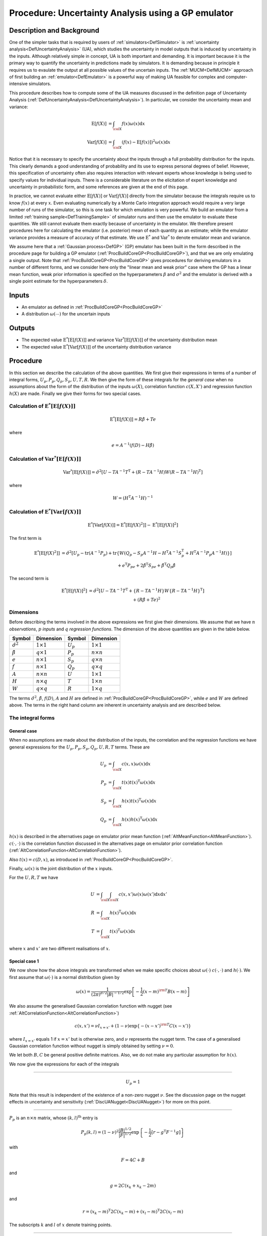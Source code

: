 .. _ProcUAGP:

Procedure: Uncertainty Analysis using a GP emulator
===================================================

Description and Background
--------------------------

One of the simpler tasks that is required by users of
:ref:`simulators<DefSimulator>` is :ref:`uncertainty
analysis<DefUncertaintyAnalysis>` (UA), which studies the
uncertainty in model outputs that is induced by uncertainty in the
inputs. Although relatively simple in concept, UA is both important and
demanding. It is important because it is the primary way to quantify the
uncertainty in predictions made by simulators. It is demanding because
in principle it requires us to evaulate the output at all possible
values of the uncertain inputs. The :ref:`MUCM<DefMUCM>` approach of
first building an :ref:`emulator<DefEmulator>` is a powerful way of
making UA feasible for complex and computer-intensive simulators.

This procedure describes how to compute some of the UA measures
discussed in the definition page of Uncertainty Analysis
(:ref:`DefUncertaintyAnalysis<DefUncertaintyAnalysis>`). In
particular, we consider the uncertainty mean and variance:

.. math::
   \textrm{E}[f(X)] &= \int_{{\cal X}} f(x) \omega(x) \mathrm{d} x \\
   \textrm{Var}[f(X)] &= \int_{{\cal X}} (f(x) - \textrm{E}[f(x)])^2
   \omega(x) \mathrm{d} x

Notice that it is necessary to specify the uncertainty about the inputs
through a full probability distribution for the inputs. This clearly
demands a good understanding of probability and its use to express
personal degrees of belief. However, this specification of uncertainty
often also requires interaction with relevant experts whose knowledge is
being used to specify values for individual inputs. There is a
considerable literature on the elicitation of expert knowledge and
uncertainty in probabilistic form, and some references are given at the
end of this page.

In practice, we cannot evaluate either :math:`\textrm{E}[f(X)]` or
:math:`\textrm{Var}[f(X)]` directly from the simulator because the
integrals require us to know :math:`f(x)` at every :math:`x`. Even evaluating
numerically by a Monte Carlo integration approach would require a very
large number of runs of the simulator, so this is one task for which
emulation is very powerful. We build an emulator from a limited
:ref:`training sample<DefTrainingSample>` of simulator runs and then
use the emulator to evaluate these quantities. We still cannot evaluate
them exactly because of uncertainty in the emulator. We therefore
present procedures here for calculating the emulator (i.e. posterior)
mean of each quantity as an estimate; while the emulator variance
provides a measure of accuracy of that estimate. We use
:math:`\textrm{E}^*` and :math:`\textrm{Var}^*` to denote emulator mean and
variance.

We assume here that a :ref:`Gaussian process<DefGP>` (GP) emulator
has been built in the form described in the procedure page for building
a GP emulator (:ref:`ProcBuildCoreGP<ProcBuildCoreGP>`), and that we
are only emulating a single output. Note that
:ref:`ProcBuildCoreGP<ProcBuildCoreGP>` gives procedures for deriving
emulators in a number of different forms, and we consider here only the
"linear mean and weak prior" case where the GP has a linear mean
function, weak prior information is specified on the hyperparameters
:math:`\beta` and :math:`\sigma^2` and the emulator is derived with a single
point estimate for the hyperparameters :math:`\delta`.

Inputs
------

-  An emulator as defined in :ref:`ProcBuildCoreGP<ProcBuildCoreGP>`
-  A distribution :math:`\omega(\cdots)` for the uncertain inputs

Outputs
-------

-  The expected value :math:`\textrm{E}^*[\textrm{E}[f(X)]]` and variance
   :math:`\textrm{Var}^*[\textrm{E}[f(X)]]` of the uncertainty distribution
   mean
-  The expected value :math:`\textrm{E}^*[\textrm{Var}[f(X)]]` of the
   uncertainty distribution variance

Procedure
---------

In this section we describe the calculation of the above quantities. We
first give their expressions in terms of a number of integral forms,
:math:`U_p,P_p,Q_p,S_p,U,T,R`. We then give the form of these integrals for
the *general case* when no assumptions about the form of the
distribution of the inputs :math:`\omega(X)`, correlation function
:math:`c(X,X')` and regression function :math:`h(X)` are made. Finally we give
their forms for two special cases.

Calculation of :math:`\textrm{E}^*[\textrm{E}[f(X)]]`
~~~~~~~~~~~~~~~~~~~~~~~~~~~~~~~~~~~~~~~~~~~~~~~~~~~~~~~~~~~~~~~~

.. math::
   \textrm{E}^*[\textrm{E}[f(X)]] = R\hat{\beta} + Te

where

.. math::
   e =A^{-1}(f(D)-H\hat{\beta})

Calculation of :math:`\textrm{Var}^*[\textrm{E}[f(X)]]`
~~~~~~~~~~~~~~~~~~~~~~~~~~~~~~~~~~~~~~~~~~~~~~~~~~~~~~~~~~~~~~~~~~

.. math::
   \textrm{Var}^*[\textrm{E}[f(X)]] = \hat{\sigma}^2[U -
   TA^{-1}T^{\mathrm{T}} + (R-TA^{-1}H)W(R-TA^{-1}H)^{\mathrm{T}}]

where

.. math::
   W = (H^{\mathrm{T}}A^{-1}H)^{-1}

Calculation of :math:`\textrm{E}^*[\textrm{Var}[f(X)]]`
~~~~~~~~~~~~~~~~~~~~~~~~~~~~~~~~~~~~~~~~~~~~~~~~~~~~~~~~~~~~~~~~~~

.. math::
   \textrm{E}^*[\textrm{Var}[f(X)]] =
   \textrm{E}^*[\textrm{E}[f(X)^2]] - \textrm{E}^*[\textrm{E}[f(X)]^2]

The first term is

.. math::
   \begin{array}{r l} \textrm{E}^*[\textrm{E}[f(X)^2]] & =
   \hat{\sigma}^2[U_p-\mathrm{tr}(A^{-1}P_p) + \mathrm{tr}\{W(Q_p-S_p
   A^{-1} H-H^{\mathrm{T}}A^{-1}S_p^{\mathrm{T}} + H^{\mathrm{T}}A^{-1}P_p
   A^{-1}H)\}] \\ & + e^{\mathrm{T}}P_pe + 2\hat{\beta}^{\mathrm{T}}S_pe +
   \hat{\beta}^{\mathrm{T}}Q_p\hat{\beta} \end{array}

The second term is

.. math::
   \begin{array}{r l} \textrm{E}^*[\textrm{E}[f(X)]^2] & =
   \hat{\sigma}^2[U-TA^{-1}T^{\mathrm{T}} +\{R - TA^{-1}H\}W\{R -
   TA^{-1}H\}^\mathrm{T}] \\ & + \left(R\hat{\beta}+Te \right)^2
   \end{array}

Dimensions
~~~~~~~~~~

Before describing the terms involved in the above expressions we first
give their dimensions. We assume that we have :math:`n` *observations*,
:math:`p` *inputs* and :math:`q` *regression functions*. The dimension of the
above quantities are given in the table below.

====================== ================== =========== ==================
**Symbol**             **Dimension**      **Symbol**  **Dimension**
---------------------- ------------------ ----------- ------------------
:math:`\hat{\sigma}^2` :math:`1 \times 1` :math:`U_p` :math:`1 \times 1`
:math:`\hat{\beta}`    :math:`q \times 1` :math:`P_p` :math:`n \times n`
:math:`e`              :math:`n \times 1` :math:`S_p` :math:`q \times n`
:math:`f`              :math:`n \times 1` :math:`Q_p` :math:`q \times q`
:math:`A`              :math:`n \times n` :math:`U`   :math:`1 \times 1`
:math:`H`              :math:`n \times q` :math:`T`   :math:`1 \times n`
:math:`W`              :math:`q \times q` :math:`R`   :math:`1 \times q`
====================== ================== =========== ==================

The terms :math:`\hat{\sigma}^2`, :math:`\hat{\beta}`, :math:`f(D)`, :math:`A` and
:math:`H` are defined in :ref:`ProcBuildCoreGP<ProcBuildCoreGP>`, while
:math:`e` and :math:`W` are defined above. The terms in the right hand column
are inherent in uncertainty analysis and are described below.

The integral forms
~~~~~~~~~~~~~~~~~~

General case
^^^^^^^^^^^^

When no assumptions are made about the distribution of the inputs, the
correlation and the regression functions we have general expressions for
the :math:`U_p, P_p, S_p, Q_p, U, R, T` terms. These are

.. math::
   U_p &= \int_{{\cal X}} c(x,x)\omega(x) \mathrm{d} x \\
   P_p &= \int_{{\cal X}} t(x)t(x)^{\mathrm{T}} \omega(x) \mathrm{d} x \\
   S_p &= \int_{{\cal X}} h(x)t(x)^{\mathrm{T}} \omega(x) \mathrm{d} x \\
   Q_p &= \int_{{\cal X}} h(x)h(x)^{\mathrm{T}} \omega(x) \mathrm{d} x

:math:`h(x)` is described in the alternatives page on emulator prior mean
function (:ref:`AltMeanFunction<AltMeanFunction>`). :math:`c(\cdot,\cdot)` is
the correlation function discussed in the alternatives page on emulator
prior correlation function
(:ref:`AltCorrelationFunction<AltCorrelationFunction>`).

Also :math:`t(x) = c(D,x)`, as introduced in
:ref:`ProcBuildCoreGP<ProcBuildCoreGP>`.

Finally, :math:`\omega(x)` is the joint distribution of the :math:`x` inputs.

For the :math:`U,R,T` we have

.. math::
   U &= \int_{{\cal X}}\int_{{\cal X}} c(x,x')\omega(x)\omega(x')
   \mathrm{d} x \mathrm{d} x' \\
   R &= \int_{{\cal X}} h(x)^{\mathrm{T}}\omega(x) \mathrm{d} x \\
   T &= \int_{{\cal X}} t(x)^{\mathrm{T}}\omega(x) \mathrm{d} x

where :math:`x` and :math:`x'` are two different realisations of :math:`x`.

Special case 1
^^^^^^^^^^^^^^

We now show how the above integrals are transformed when we make
specific choices about :math:`\omega(\cdot)` :math:`c(\cdot,\cdot)`
and :math:`h(\cdot)`. We
first assume that :math:`\omega(\cdot)` is a normal distribution given by

.. math::
   \omega(x) = \frac{1}{(2\pi)^{d/2}|B|^{-1/2}}\exp\left[-\frac{1}{2}(x-m)^{\rm T} B
   (x-m)\right]

We also assume the generalised Gaussian correlation function with nugget
(see :ref:`AltCorrelationFunction<AltCorrelationFunction>`)

.. math::
   c(x,x') = \nu I_{x=x'} + (1-\nu)\exp\{-(x-x')^{\rm T} C (x-x')\}

where :math:`I_{x=x'}` equals 1 if :math:`x=x'` but is otherwise zero, and
:math:`\nu` represents the nugget term. The case of a generalised Gaussian
correlation function without nugget is simply obtained by setting
:math:`\nu=0`.

We let both :math:`B,C` be general positive definite matrices. Also, we do
not make any particular assumption for :math:`h(x)`.

We now give the expressions for each of the integrals

--------------

.. math::
   U_p = 1

Note that this result is independent of the existence of a non-zero
nugget :math:`\nu`. See the discussion page on the nugget effects in
uncertainty and sensitivity (:ref:`DiscUANugget<DiscUANugget>`) for
more on this point.

--------------

:math:`P_p` is an :math:`n \times n` matrix, whose :math:`(k,l)^{\mathrm{th}}`
entry is

.. math::
   P_p(k,l) = (1-\nu)^2\frac{|B|^{1/2}}{|F|^{1/2}}
   \exp\left\{-\frac{1}{2}\left[ r - g^{\mathrm{T}}F^{-1}g
   \right]\right\}

with

.. math::
   F = 4C+B

and

.. math::
   g = 2C(x_k+x_k - 2m)

and

.. math::
   r = (x_k - m)^{\mathrm{T}}2C(x_k - m) + (x_l - m)^{\mathrm{T}}2C(x_l
   - m)

The subscripts :math:`k` and :math:`l` of :math:`x` denote training points.

--------------

:math:`S_p` is a :math:`q \times n` matrix, whose :math:`(k,l)^{\mathrm{th}}`
entry is

.. math::
   S_p(k,l) = (1-\nu)\frac{|B|^{1/2}}{|F|^{1/2}} \exp
   \left\{-\frac{1}{2}\left[r - g^{\mathrm{T}}F^{-1}g\right]\right\}
   \textrm{E}_*[h_k(x)]

with

.. math::
   F = 2C+B

and

.. math::
   g = 2C(x_l - m)

and

.. math::
   r = (x_l-m)^{\mathrm{T}}2C(x_l-m)

The expectation :math:`\textrm{E}_*[\cdot]` is w.r.t. the normal distribution
:math:`{\cal{N}}(m + F^{-1}g,F^{-1})`. Also :math:`h_k(x)` is the :math:`k`-th
element of :math:`h(x)`.

--------------

:math:`Q_p` is a :math:`q \times q` matrix, whose :math:`(k,l)^{\mathrm{th}}`
entry is

.. math::
   Q_s(k,l) = \textrm{E}_*[h_k(x)h_l(x)^{\rm T}]

where the expectation :math:`\textrm{E}_*[\cdot]` is w.r.t. the normal
distribution :math:`\omega(x)`

--------------

:math:`U` is the scalar

.. math::
   U = (1-\nu)\frac{|B|\phantom{^{1/2}}}{|F|^{1/2}}

with

.. math::
   F = \left[ \begin{array}{cc} 2C + B & -2C \\ -2C & 2C + B
   \end{array}\right]

--------------

:math:`R` is the :math:`1 \times q` vector with elements the mean of the
elements of :math:`h(x)`, w.r.t. :math:`\omega(x)`, i.e.,

.. math::
   R = \int_{{\cal X}} h(x)^{\mathrm{T}}\omega(x) \mathrm{d} x

--------------

:math:`T` is a :math:`1 \times n` vector, whose :math:`k^{\mathrm{th}}` entry is

.. math::
   T(k) = \frac{(1-\nu)|B|^{1/2}}{|2C+B|^{1/2}}
   \exp\left\{-\frac{1}{2} \left[r-g^{\rm T}F^{-1}g\right]\right\}

with

.. math::
   F = 2C+B

.. math::
   g = 2C(x_k-m)

.. math::
   r = (x_k-m)^{\rm T} 2C(x_k-m)

Special case 2
^^^^^^^^^^^^^^

In this special case, we further assume that the matrices :math:`B,C` are
diagonal. We also consider a special form for the vector :math:`h(x)`,
which is the linear function described in
:ref:`AltMeanFunction<AltMeanFunction>`

.. math::
   h(x) = [1,x]^{\mathrm{T}}

Hence :math:`q=p+1`. We now present the form of the integrals under the new
assumptions.

--------------

.. math::
   U_p = 1

--------------

:math:`P_p` is an :math:`n \times n` matrix, whose :math:`(k,l)^{\mathrm{th}}`
entry is

.. math::
   \begin{array}{r l} P_p(k,l) = & (1-\nu)^2\prod_{i=1}^p
   \left(\frac{B_{ii}}{4C_{ii}+B_{ii}}\right)^{1/2}
   \exp\left\{-\frac{1}{2}\frac{1}{4C_{ii}+B_{ii}}\right. \\
   & \left[4C_{ii}^2(x_{ik}-x_{il})^2 + 2C_{ii} B_{ii}\left\{(x_{ik}-m_i)^2
   + (x_{il}-m_i)^2\right\}\right]\Big\} \end{array}

where the double indexed :math:`x_{ik}` denotes the :math:`i^{\mathrm{th}}`
input of the :math:`k^{\mathrm{th}}` training data.

--------------

:math:`S_p` is an :math:`q \times n` matrix whose :math:`(k,l)^{\mathrm{th}}`
entry is

.. math::
   \begin{array}{r l} S_p(k,l) = &(1-\nu)\textrm{E}_*[h_k(x)] \\
   & \prod_{i=1}^p \frac{B_{ii}^{1/2}}{(2C_{ii}+B_{ii})^{1/2}}
   \exp\left\{-\frac{1}{2}\frac{2C_{ii}B_{ii}}{2C_{ii}+B_{ii}}
   \left[(x_{il}-m_i)^2\right]\right\} \end{array}

For the expectation we have

.. math::
   \begin{array}{ll} \textrm{E}_*[h_1(x)] = 1 & \\
   \textrm{E}_*[h_{j+1}(x)] = \frac{2C_{jj}x_{jl} + m_j B_{jj}}{2C_{jj} +
   B_{jj}}& \qquad \mathrm{for} \quad j=1,2,\ldots,p \end{array}

--------------

:math:`Q_p` is the :math:`q \times q` matrix,

.. math::
   Q_p = \left[ \begin{array}{cc} 1 &m^{\rm T} \\ m& mm^{\rm T} +
   B^{-1} \end{array} \right]

--------------

:math:`U` is the scalar

.. math::
   U = (1-\nu)\prod_{i=1}^p \left(\frac{B_{ii}}{B_{ii} +
   2(2C_{ii})}\right)^{1/2}

--------------

:math:`R` is the :math:`1 \times q` vector

.. math::
   R = [1,m^{\rm T}]

--------------

:math:`T` is a :math:`1 \times n` vector, whose :math:`k^{\mathrm{th}}` entry is

.. math::
   T(k) = (1-\nu) \prod_{i=1}^p
   \frac{B_{ii}^{1/2}}{(2C_{ii}+B_{ii})^{1/2}}
   \exp\left\{-\frac{1}{2}\frac{2C_{ii}B_{ii}}{2C_{ii}+B_{ii}}
   \left(x_{ik}-m_i\right)^2\right\} \qquad

References
----------

The topic of eliciting expert judgements about uncertain quantities is
dealt with fully in the book

O'Hagan, A., Buck, C. E., Daneshkhah, A., Eiser, J. R., Garthwaite, P.
H., Jenkinson, D. J., Oakley, J. E. and Rakow, T. (2006). *Uncertain
Judgements: Eliciting Expert Probabilities.* John Wiley and Sons,
Chichester. 328pp. ISBN 0-470-02999-4.

For those with limited knowledge of probability theory, we recommend the
`SHELF <http://tonyohagan.co.uk/shelf/>`_ package
(:ref:`disclaimer<MetaSoftwareDisclaimer>`), which provides simple
templates, software and guidance for carrying out elicitation.

Oakley, J.E., O'Hagan, A., (2002). Bayesian Inference for the
Uncertainty Distribution of Computer Model Outputs, *Biometrika*, 89, 4,
pp.769-784.

Ongoing work
------------

We intend to provide procedures relaxing the assumption of the "linear
mean and weak prior" case of :ref:`ProcBuildCoreGP<ProcBuildCoreGP>`
as part of the ongoing development of the toolkit.
